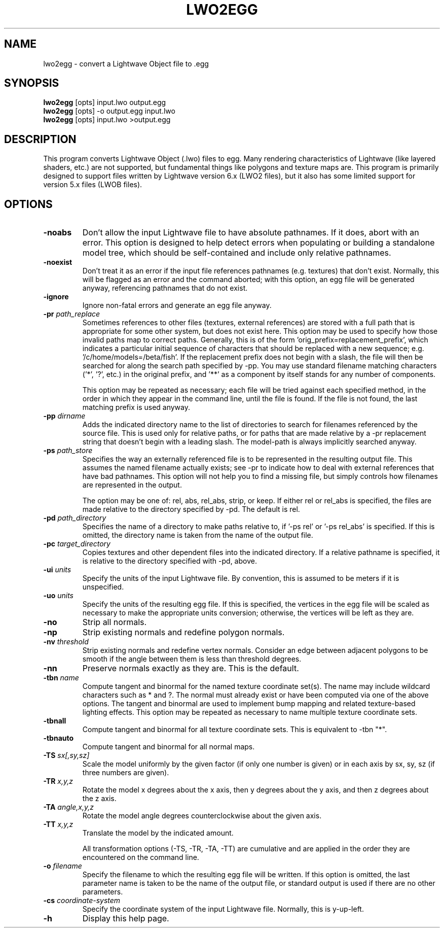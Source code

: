 .\" Automatically generated by lwo2egg -write-bam
.TH LWO2EGG 1 "27 December 2014" "1.9.0" Panda3D
.SH NAME
lwo2egg \- convert a Lightwave Object file to .egg
.SH SYNOPSIS
\fBlwo2egg\fR [opts] input.lwo output.egg
.br
\fBlwo2egg\fR [opts] -o output.egg input.lwo
.br
\fBlwo2egg\fR [opts] input.lwo >output.egg
.SH DESCRIPTION
This program converts Lightwave Object (.lwo) files to egg.  Many rendering characteristics of Lightwave (like layered shaders, etc.) are not supported, but fundamental things like polygons and texture maps are.  This program is primarily designed to support files written by Lightwave version 6.x (LWO2 files), but it also has some limited support for version 5.x files (LWOB files).
.SH OPTIONS
.TP
.B \-noabs
Don't allow the input Lightwave file to have absolute pathnames.  If it does, abort with an error.  This option is designed to help detect errors when populating or building a standalone model tree, which should be self-contained and include only relative pathnames.
.TP
.B \-noexist
Don't treat it as an error if the input file references pathnames (e.g. textures) that don't exist.  Normally, this will be flagged as an error and the command aborted; with this option, an egg file will be generated anyway, referencing pathnames that do not exist.
.TP
.B \-ignore
Ignore non-fatal errors and generate an egg file anyway.
.TP
.BI "\-pr " "path_replace"
Sometimes references to other files (textures, external references) are stored with a full path that is appropriate for some other system, but does not exist here.  This option may be used to specify how those invalid paths map to correct paths.  Generally, this is of the form 'orig_prefix=replacement_prefix', which indicates a particular initial sequence of characters that should be replaced with a new sequence; e.g. '/c/home/models=/beta/fish'.  If the replacement prefix does not begin with a slash, the file will then be searched for along the search path specified by -pp.  You may use standard filename matching characters ('*', '?', etc.) in the original prefix, and '**' as a component by itself stands for any number of components.

This option may be repeated as necessary; each file will be tried against each specified method, in the order in which they appear in the command line, until the file is found.  If the file is not found, the last matching prefix is used anyway.
.TP
.BI "\-pp " "dirname"
Adds the indicated directory name to the list of directories to search for filenames referenced by the source file.  This is used only for relative paths, or for paths that are made relative by a -pr replacement string that doesn't begin with a leading slash.  The model-path is always implicitly searched anyway.
.TP
.BI "\-ps " "path_store"
Specifies the way an externally referenced file is to be represented in the resulting output file.  This assumes the named filename actually exists; see -pr to indicate how to deal with external references that have bad pathnames.  This option will not help you to find a missing file, but simply controls how filenames are represented in the output.

The option may be one of: rel, abs, rel_abs, strip, or keep.  If either rel or rel_abs is specified, the files are made relative to the directory specified by -pd.  The default is rel.
.TP
.BI "\-pd " "path_directory"
Specifies the name of a directory to make paths relative to, if '-ps rel' or '-ps rel_abs' is specified.  If this is omitted, the directory name is taken from the name of the output file.
.TP
.BI "\-pc " "target_directory"
Copies textures and other dependent files into the indicated directory.  If a relative pathname is specified, it is relative to the directory specified with -pd, above.
.TP
.BI "\-ui " "units"
Specify the units of the input Lightwave file.  By convention, this is assumed to be meters if it is unspecified.
.TP
.BI "\-uo " "units"
Specify the units of the resulting egg file.  If this is specified, the vertices in the egg file will be scaled as necessary to make the appropriate units conversion; otherwise, the vertices will be left as they are.
.TP
.B \-no
Strip all normals.
.TP
.B \-np
Strip existing normals and redefine polygon normals.
.TP
.BI "\-nv " "threshold"
Strip existing normals and redefine vertex normals.  Consider an edge between adjacent polygons to be smooth if the angle between them is less than threshold degrees.
.TP
.B \-nn
Preserve normals exactly as they are.  This is the default.
.TP
.BI "\-tbn " "name"
Compute tangent and binormal for the named texture coordinate set(s).  The name may include wildcard characters such as * and ?.  The normal must already exist or have been computed via one of the above options.  The tangent and binormal are used to implement bump mapping and related texture-based lighting effects.  This option may be repeated as necessary to name multiple texture coordinate sets.
.TP
.B \-tbnall
Compute tangent and binormal for all texture coordinate sets.  This is equivalent to -tbn "*".
.TP
.B \-tbnauto
Compute tangent and binormal for all normal maps. 
.TP
.BI "\-TS " "sx[,sy,sz]"
Scale the model uniformly by the given factor (if only one number is given) or in each axis by sx, sy, sz (if three numbers are given).
.TP
.BI "\-TR " "x,y,z"
Rotate the model x degrees about the x axis, then y degrees about the y axis, and then z degrees about the z axis.
.TP
.BI "\-TA " "angle,x,y,z"
Rotate the model angle degrees counterclockwise about the given axis.
.TP
.BI "\-TT " "x,y,z"
Translate the model by the indicated amount.

All transformation options (-TS, -TR, -TA, -TT) are cumulative and are applied in the order they are encountered on the command line.
.TP
.BI "\-o " "filename"
Specify the filename to which the resulting egg file will be written.  If this option is omitted, the last parameter name is taken to be the name of the output file, or standard output is used if there are no other parameters.
.TP
.BI "\-cs " "coordinate-system"
Specify the coordinate system of the input Lightwave file.  Normally, this is y-up-left.
.TP
.B \-h
Display this help page.
